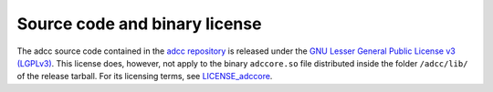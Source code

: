 Source code and binary license
==============================

The adcc source code contained in the
`adcc repository <https://code.adcc-connect.org>`_
is released under the
`GNU Lesser General Public License v3 (LGPLv3) <https://code.adc-connect.org/LICENSE>`_.
This license does, however, not apply to the binary
``adccore.so`` file distributed inside the folder ``/adcc/lib/`` of
the release tarball. For its licensing terms,
see `LICENSE_adccore <https://code.adc-connect.org/LICENSE_adccore>`_.
